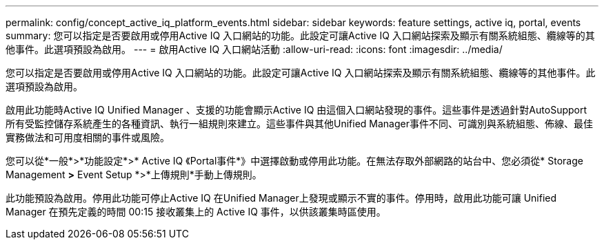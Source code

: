 ---
permalink: config/concept_active_iq_platform_events.html 
sidebar: sidebar 
keywords: feature settings, active iq, portal, events 
summary: 您可以指定是否要啟用或停用Active IQ 入口網站的功能。此設定可讓Active IQ 入口網站探索及顯示有關系統組態、纜線等的其他事件。此選項預設為啟用。 
---
= 啟用Active IQ 入口網站活動
:allow-uri-read: 
:icons: font
:imagesdir: ../media/


[role="lead"]
您可以指定是否要啟用或停用Active IQ 入口網站的功能。此設定可讓Active IQ 入口網站探索及顯示有關系統組態、纜線等的其他事件。此選項預設為啟用。

啟用此功能時Active IQ Unified Manager 、支援的功能會顯示Active IQ 由這個入口網站發現的事件。這些事件是透過針對AutoSupport 所有受監控儲存系統產生的各種資訊、執行一組規則來建立。這些事件與其他Unified Manager事件不同、可識別與系統組態、佈線、最佳實務做法和可用度相關的事件或風險。

您可以從*一般*>*功能設定*>* Active IQ 《Portal事件*》中選擇啟動或停用此功能。在無法存取外部網路的站台中、您必須從* Storage Management *>* Event Setup *>*上傳規則*手動上傳規則。

此功能預設為啟用。停用此功能可停止Active IQ 在Unified Manager上發現或顯示不實的事件。停用時，啟用此功能可讓 Unified Manager 在預先定義的時間 00:15 接收叢集上的 Active IQ 事件，以供該叢集時區使用。
